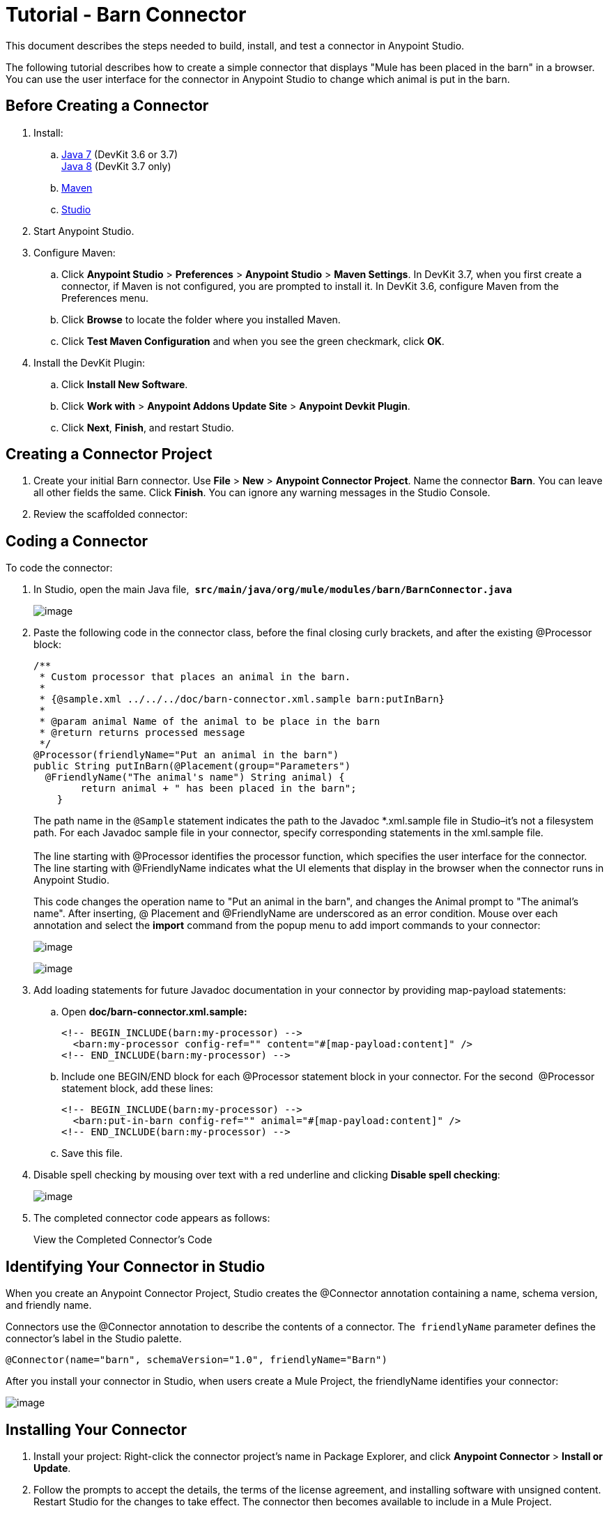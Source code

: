 = Tutorial - Barn Connector

This document describes the steps needed to build, install, and test a connector in Anypoint Studio. 

The following tutorial describes how to create a simple connector that displays "Mule has been placed in the barn" in a browser. You can use the user interface for the connector in Anypoint Studio to change which animal is put in the barn.

== Before Creating a Connector

. Install:
.. http://www.oracle.com/technetwork/java/javase/downloads/java-archive-downloads-javase7-521261.html[Java 7] (DevKit 3.6 or 3.7) +
http://www.oracle.com/technetwork/java/javase/downloads/index.html[Java 8] (DevKit 3.7 only) 
.. http://maven.apache.org/download.cgi[Maven]
.. http://www.mulesoft.org/download-mule-esb-community-edition[Studio]
. Start Anypoint Studio.
. Configure Maven: +
.. Click *Anypoint Studio* > *Preferences* > *Anypoint Studio* > *Maven Settings*. In DevKit 3.7, when you first create a connector, if Maven is not configured, you are prompted to install it. In DevKit 3.6, configure Maven from the Preferences menu.
.. Click *Browse* to locate the folder where you installed Maven. 
.. Click *Test Maven Configuration* and when you see the green checkmark, click *OK*. 
. Install the DevKit Plugin:  +
.. Click *Install New Software*.
.. Click *Work with* > *Anypoint Addons Update Site* > *Anypoint Devkit Plugin*.
.. Click *Next*, *Finish*, and restart Studio.

== Creating a Connector Project

. Create your initial Barn connector. Use *File* > *New* > *Anypoint Connector Project*. Name the connector *Barn*. You can leave all other fields the same. Click *Finish*. You can ignore any warning messages in the Studio Console.
. Review the scaffolded connector: 
+
// Starting Connector Code

== Coding a Connector

To code the connector:

. In Studio, open the main Java file,  *`src/main/java/org/mule/modules/barn/BarnConnector.java`* 
+
image:/docs/download/thumbnails/122752421/BarnJava.png?version=1&modificationDate=1421074785332[image]

. Paste the following code in the connector class, before the final closing curly brackets, and after the existing @Processor block:
+
[source]
----
/**
 * Custom processor that places an animal in the barn.
 *
 * {@sample.xml ../../../doc/barn-connector.xml.sample barn:putInBarn}
 *
 * @param animal Name of the animal to be place in the barn
 * @return returns processed message
 */
@Processor(friendlyName="Put an animal in the barn")
public String putInBarn(@Placement(group="Parameters")
  @FriendlyName("The animal's name") String animal) {
        return animal + " has been placed in the barn";
    }
----
+
The path name in the `@Sample` statement indicates the path to the Javadoc *.xml.sample file in Studio–it's not a filesystem path. For each Javadoc sample file in your connector, specify corresponding statements in the xml.sample file. +
 +
The line starting with @Processor identifies the processor function, which specifies the user interface for the connector. +
The line starting with @FriendlyName indicates what the UI elements that display in the browser when the connector runs in Anypoint Studio. 
+
This code changes the operation name to "Put an animal in the barn", and changes the Animal prompt to "The animal's name". After inserting, @ Placement and @FriendlyName are underscored as an error condition. Mouse over each annotation and select the *import* command from the popup menu to add import commands to your connector:

+
image:/docs/download/attachments/122752421/BarnImportAnno2.png?version=1&modificationDate=1421360823465[image] +
+
image:/docs/download/attachments/122752421/BarnImportAnnotation.png?version=1&modificationDate=1421360893718[image]

. Add loading statements for future Javadoc documentation in your connector by providing map-payload statements:
.. Open *doc/barn-connector.xml.sample:*
+
[source]
----
<!-- BEGIN_INCLUDE(barn:my-processor) -->
  <barn:my-processor config-ref="" content="#[map-payload:content]" />
<!-- END_INCLUDE(barn:my-processor) -->
----

.. Include one BEGIN/END block for each @Processor statement block in your connector. For the second  @Processor statement block, add these lines:
+
[source]
----
<!-- BEGIN_INCLUDE(barn:my-processor) -->
  <barn:put-in-barn config-ref="" animal="#[map-payload:content]" />
<!-- END_INCLUDE(barn:my-processor) -->
----
+
// Complete barn-connector.xml.sample file
.. Save this file. 
. Disable spell checking by mousing over text with a red underline and clicking *Disable spell checking*:
+
image:/docs/download/attachments/122752421/BarnDisableSpellChecking.png?version=1&modificationDate=1421360773416[image]

. The completed connector code appears as follows:
+
View the Completed Connector's Code

== Identifying Your Connector in Studio

When you create an Anypoint Connector Project, Studio creates the @Connector annotation containing a name, schema version, and friendly name. 

Connectors use the @Connector annotation to describe the contents of a connector. The  `friendlyName` parameter defines the connector's label in the Studio palette.  

[source]
----
@Connector(name="barn", schemaVersion="1.0", friendlyName="Barn")
----

After you install your connector in Studio, when users create a Mule Project, the friendlyName identifies your connector:

image:/docs/download/attachments/122752421/connector-display.png?version=2&modificationDate=1421097225033[image]

== Installing Your Connector

. Install your project: Right-click the connector project's name in Package Explorer, and click *Anypoint Connector* > *Install or Update*. 
. Follow the prompts to accept the details, the terms of the license agreement, and installing software with unsigned content. Restart Studio for the changes to take effect. The connector then becomes available to include in a Mule Project.

== Creating a Mule Project With Your Connector

. After Studio restarts, create a Mule project using *File* > *New* > *Mule Project*.
. Search for "http" and drag the HTTP connector to the canvas. The default settings are correct.
. Search for "barn" and drag the Barn connector to the canvas.  +
The canvas appears as:
+
image:/docs/download/attachments/122752421/BarnFlow.png?version=1&modificationDate=1421015894536[image]
+
To configure the Barn connector:

.. Click the green plus:
+
image:/docs/download/attachments/122752421/BarnPanel1.png?version=1&modificationDate=1421013926697[image]

.. Ensure that the screen appears as follows and click *OK*:
+
image:/docs/download/attachments/122752421/BarnPanel2.png?version=2&modificationDate=1421101951843[image]
+
The two values for My Property and My Strategy Property are supplied by the default connector. You can ignore these.
.. In the first screen, click *Operation* and click *Put in barn*. In the *Animal* field specify a name such as the** `Mule`** animal:
+
image:/docs/download/attachments/122752421/BarnPanel3.png?version=1&modificationDate=1421019279984[image]

. Deploy your Mule project by clicking *Run* > *Run As* > *Mule Application*.
. Open a browser and set the address to http://0.0.0.0:8081 - The browser displays:
+
image:/docs/download/attachments/122752421/BarnBrowser.png?version=1&modificationDate=1421084016761[image]

. You can change the Animal value, save your project, and refresh your browser to put other animals in the barn. 

== See Also

* **NEXT STEP:**  Implement link:/docs/display/current/Authentication[authentication] in your connector
* More tutorials? See link:/docs/display/current/Anypoint+Connector+Examples[Anypoint Connector Examples]
* link:/docs/display/current/Installing+and+Testing+Your+Connector+in+Studio[Building and Installing your Connector]
